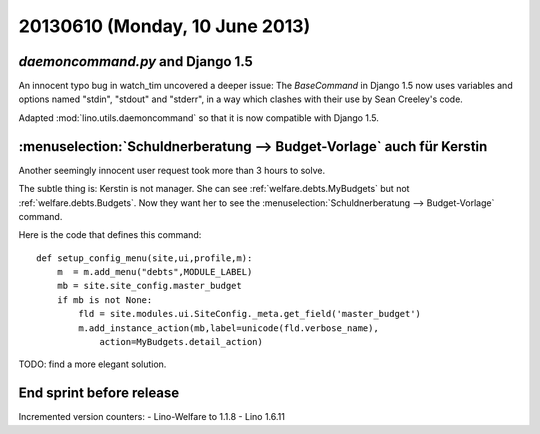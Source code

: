 ===============================
20130610 (Monday, 10 June 2013)
===============================

`daemoncommand.py` and Django 1.5
---------------------------------

An innocent typo bug in watch_tim uncovered a deeper issue:
The `BaseCommand` in Django 1.5
now uses variables and options named 
"stdin", "stdout" and "stderr",
in a way which clashes with their 
use by Sean Creeley's code. 

Adapted 
:mod:`lino.utils.daemoncommand` so that it is 
now compatible with Django 1.5.


:menuselection:`Schuldnerberatung --> Budget-Vorlage` auch für Kerstin
----------------------------------------------------------------------

Another seemingly innocent user request took more than 3 hours to 
solve. 

The subtle thing is: Kerstin is not manager. She can see
:ref:`welfare.debts.MyBudgets`
but not 
:ref:`welfare.debts.Budgets`.
Now they want her to see the :menuselection:`Schuldnerberatung --> 
Budget-Vorlage` command.

Here is the code that defines this command::

    def setup_config_menu(site,ui,profile,m):
        m  = m.add_menu("debts",MODULE_LABEL)
        mb = site.site_config.master_budget
        if mb is not None:
            fld = site.modules.ui.SiteConfig._meta.get_field('master_budget')
            m.add_instance_action(mb,label=unicode(fld.verbose_name),
                action=MyBudgets.detail_action)

TODO: find a more elegant solution.

End sprint before release
-------------------------

Incremented version counters:
- Lino-Welfare to 1.1.8 
- Lino 1.6.11
